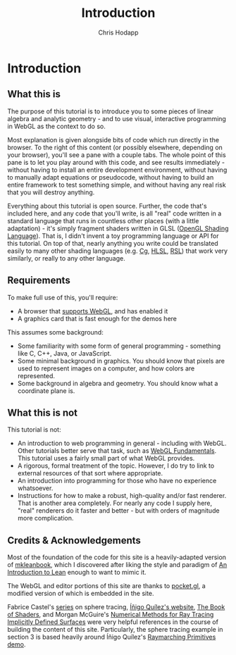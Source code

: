 #+Title: Introduction
#+Author: Chris Hodapp

* Introduction

** What this is

The purpose of this tutorial is to introduce you to some pieces of
linear algebra and analytic geometry - and to use visual, interactive
programming in WebGL as the context to do so.

Most explanation is given alongside bits of code which run directly in
the browser.  To the right of this content (or possibly elsewhere,
depending on your browser), you'll see a pane with a couple tabs.  The
whole point of this pane is to let you play around with this code, and
see results immediately - without having to install an entire
development environment, without having to manually adapt equations or
pseudocode, without having to build an entire framework to test
something simple, and without having any real risk that you will
destroy anything.

# TODO: Give a simple WebGL example here

Everything about this tutorial is open source.  Further, the code
that's included here, and any code that you'll write, is all "real"
code written in a standard language that runs in countless other
places (with a little adaptation) - it's simply fragment shaders
written in GLSL ([[https://en.wikipedia.org/wiki/OpenGL_Shading_Language][OpenGL Shading Language]]).  That is, I didn't invent a
toy programming language or API for this tutorial.  On top of that,
nearly anything you write could be translated easily to many other
shading languages (e.g. [[https://en.wikipedia.org/wiki/Cg_(programming_language)][Cg]], [[https://en.wikipedia.org/wiki/High-level_shader_language][HLSL]], [[https://en.wikipedia.org/wiki/RenderMan_Shading_Language][RSL]]) that work very similarly, or
really to any other language.

# TODO: Supply GitHub link above.

** Requirements

To make full use of this, you'll require:

- A browser that [[https://en.wikipedia.org/wiki/WebGL#Support][supports WebGL]], and has enabled it
- A graphics card that is fast enough for the demos here

This assumes some background:

- Some familiarity with some form of general programming - something
  like C, C++, Java, or JavaScript.
- Some minimal background in graphics.  You should know that pixels
  are used to represent images on a computer, and how colors are
  represented.
- Some background in algebra and geometry.  You should know what a
  coordinate plane is.

** What this is not

This tutorial is not:

- An introduction to web programming in general - including with
  WebGL.  Other tutorials better serve that task, such as [[https://webglfundamentals.org/][WebGL
  Fundamentals]].  This tutorial uses a fairly small part of what WebGL
  provides.
- A rigorous, formal treatment of the topic.  However, I do try to
  link to external resources of that sort where appropriate.
- An introduction into programming for those who have no experience
  whatsoever.
- Instructions for how to make a robust, high-quality and/or fast
  renderer.  That is another area completely.  For nearly any code I
  supply here, "real" renderers do it faster and better - but with
  orders of magnitude more complication.

** Credits & Acknowledgements

Most of the foundation of the code for this site is a heavily-adapted
version of [[https://github.com/leanprover/mkleanbook][mkleanbook]], which I discovered after liking the style and
paradigm of [[https://leanprover.github.io/introduction_to_lean/][An Introduction to Lean]] enough to want to mimic it.

The WebGL and editor portions of this site are thanks to [[https://github.com/gportelli/pocket.gl][pocket.gl]], a
modified version of which is embedded in the site.

Fabrice Castel's [[https://fabricecastel.github.io/blog/2015-08-03/main.html][series]] on sphere tracing, [[http://www.iquilezles.org/][Íñigo Quílez's website]], [[https://thebookofshaders.com/][The
Book of Shaders]], and Morgan McGuire's [[https://www.cs.williams.edu/~morgan/cs371-f14/reading/implicit.pdf][Numerical Methods for Ray
Tracing Implicitly Defined Surfaces]] were very helpful references in
the course of building the content of this site.  Particularly, the
sphere tracing example in section 3 is based heavily around Íñigo
Quílez's [[https://www.shadertoy.com/view/Xds3zN][Raymarching Primitives demo]].

# TODO: Either put license text here or make note of where to find it.
